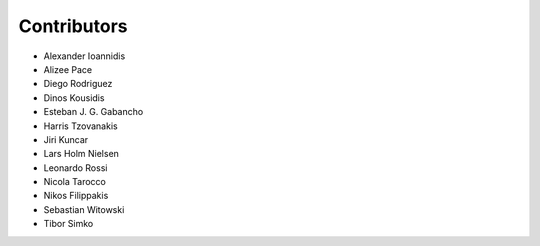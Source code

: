 ..
    This file is part of Invenio.
    Copyright (C) 2015-2018 CERN.

    Invenio is free software; you can redistribute it and/or modify it
    under the terms of the MIT License; see LICENSE file for more details.

Contributors
============

- Alexander Ioannidis
- Alizee Pace
- Diego Rodriguez
- Dinos Kousidis
- Esteban J. G. Gabancho
- Harris Tzovanakis
- Jiri Kuncar
- Lars Holm Nielsen
- Leonardo Rossi
- Nicola Tarocco
- Nikos Filippakis
- Sebastian Witowski
- Tibor Simko
